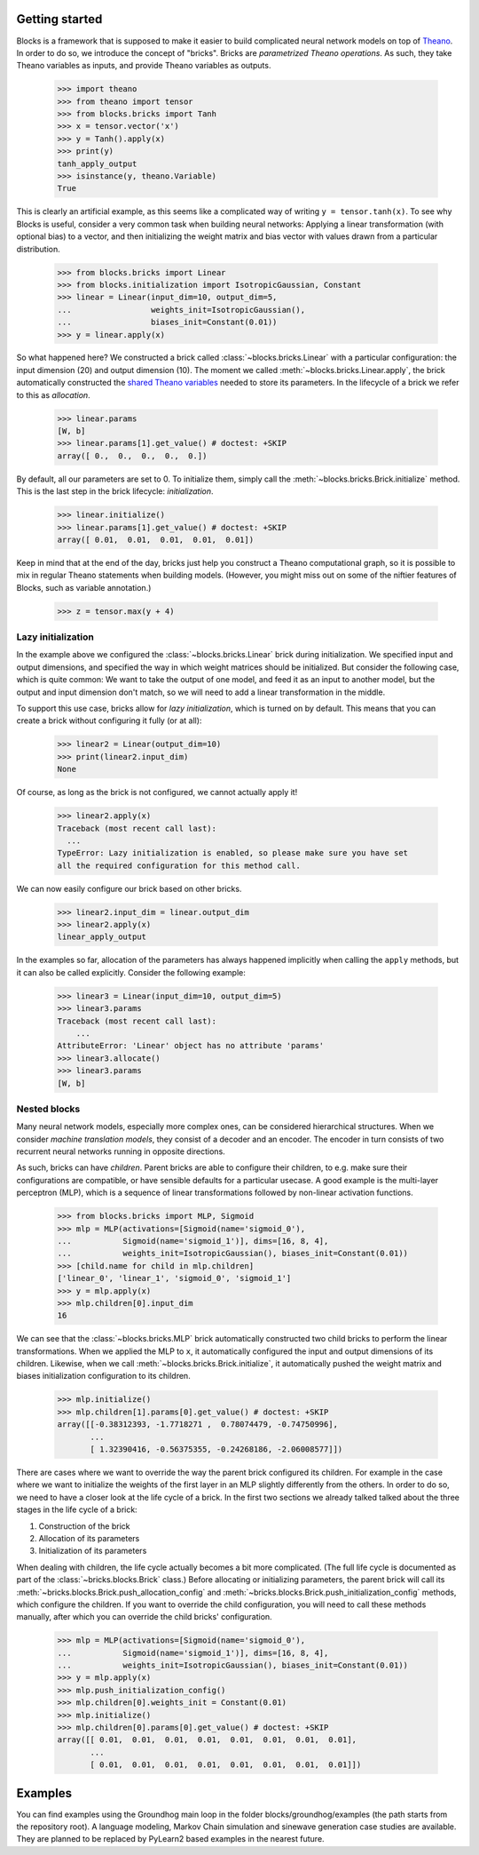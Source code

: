 Getting started
===============

Blocks is a framework that is supposed to make it easier to build complicated
neural network models on top of Theano_. In order to do so, we introduce the
concept of "bricks". Bricks are *parametrized Theano operations*. As such, they
take Theano variables as inputs, and provide Theano variables as outputs.

    >>> import theano
    >>> from theano import tensor
    >>> from blocks.bricks import Tanh
    >>> x = tensor.vector('x')
    >>> y = Tanh().apply(x)
    >>> print(y)
    tanh_apply_output
    >>> isinstance(y, theano.Variable)
    True

This is clearly an artificial example, as this seems like a complicated way of
writing ``y = tensor.tanh(x)``. To see why Blocks is useful, consider a very
common task when building neural networks: Applying a linear transformation
(with optional bias) to a vector, and then initializing the weight matrix and
bias vector with values drawn from a particular distribution.

    >>> from blocks.bricks import Linear
    >>> from blocks.initialization import IsotropicGaussian, Constant
    >>> linear = Linear(input_dim=10, output_dim=5,
    ...                 weights_init=IsotropicGaussian(),
    ...                 biases_init=Constant(0.01))
    >>> y = linear.apply(x)

So what happened here? We constructed a brick called
:class:`~blocks.bricks.Linear` with a particular configuration: the input
dimension (20) and output dimension (10).  The moment we called
:meth:`~blocks.bricks.Linear.apply`, the brick automatically constructed the
`shared Theano variables`_ needed to store its parameters. In the lifecycle of
a brick we refer to this as *allocation*.

    >>> linear.params
    [W, b]
    >>> linear.params[1].get_value() # doctest: +SKIP
    array([ 0.,  0.,  0.,  0.,  0.])

By default, all our parameters are set to 0. To initialize them, simply call the
:meth:`~blocks.bricks.Brick.initialize` method. This is the last step in the
brick lifecycle: *initialization*.

    >>> linear.initialize()
    >>> linear.params[1].get_value() # doctest: +SKIP
    array([ 0.01,  0.01,  0.01,  0.01,  0.01])

Keep in mind that at the end of the day, bricks just help you construct a Theano
computational graph, so it is possible to mix in regular Theano statements when
building models.  (However, you might miss out on some of the niftier features
of Blocks, such as variable annotation.)

    >>> z = tensor.max(y + 4)

.. _Theano: http://www.deeplearning.net/software/theano/
.. _shared Theano variables: http://deeplearning.net/software/theano/tutorial/examples.html#using-shared-variables

Lazy initialization
-------------------

In the example above we configured the :class:`~blocks.bricks.Linear` brick
during initialization. We specified input and output dimensions, and specified
the way in which weight matrices should be initialized. But consider the
following case, which is quite common: We want to take the output of one model,
and feed it as an input to another model, but the output and input dimension
don't match, so we will need to add a linear transformation in the middle.

To support this use case, bricks allow for *lazy initialization*, which is
turned on by default. This means that you can create a brick without configuring
it fully (or at all):

    >>> linear2 = Linear(output_dim=10)
    >>> print(linear2.input_dim)
    None

Of course, as long as the brick is not configured, we cannot actually apply it!

    >>> linear2.apply(x)
    Traceback (most recent call last):
      ...
    TypeError: Lazy initialization is enabled, so please make sure you have set
    all the required configuration for this method call.

We can now easily configure our brick based on other bricks.

    >>> linear2.input_dim = linear.output_dim
    >>> linear2.apply(x)
    linear_apply_output

In the examples so far, allocation of the parameters has always happened
implicitly when calling the ``apply`` methods, but it can also be called
explicitly. Consider the following example:

    >>> linear3 = Linear(input_dim=10, output_dim=5)
    >>> linear3.params
    Traceback (most recent call last):
        ...
    AttributeError: 'Linear' object has no attribute 'params'
    >>> linear3.allocate()
    >>> linear3.params
    [W, b]

Nested blocks
-------------

Many neural network models, especially more complex ones, can be considered
hierarchical structures. When we consider `machine translation models`, they
consist of a decoder and an encoder. The encoder in turn consists of two
recurrent neural networks running in opposite directions.

As such, bricks can have *children*. Parent bricks are able to configure their
children, to e.g. make sure their configurations are compatible, or have
sensible defaults for a particular usecase. A good example is the multi-layer
perceptron (MLP), which is a sequence of linear transformations followed by
non-linear activation functions.

    >>> from blocks.bricks import MLP, Sigmoid
    >>> mlp = MLP(activations=[Sigmoid(name='sigmoid_0'),
    ...           Sigmoid(name='sigmoid_1')], dims=[16, 8, 4],
    ...           weights_init=IsotropicGaussian(), biases_init=Constant(0.01))
    >>> [child.name for child in mlp.children]
    ['linear_0', 'linear_1', 'sigmoid_0', 'sigmoid_1']
    >>> y = mlp.apply(x)
    >>> mlp.children[0].input_dim
    16

We can see that the :class:`~blocks.bricks.MLP` brick automatically constructed
two child bricks to perform the linear transformations. When we applied the MLP
to ``x``, it automatically configured the input and output dimensions of its
children. Likewise, when we call :meth:`~blocks.bricks.Brick.initialize`, it
automatically pushed the weight matrix and biases initialization configuration
to its children.

    >>> mlp.initialize()
    >>> mlp.children[1].params[0].get_value() # doctest: +SKIP
    array([[-0.38312393, -1.7718271 ,  0.78074479, -0.74750996],
           ...
           [ 1.32390416, -0.56375355, -0.24268186, -2.06008577]])

There are cases where we want to override the way the parent brick configured
its children. For example in the case where we want to initialize the weights of
the first layer in an MLP slightly differently from the others. In order to do
so, we need to have a closer look at the life cycle of a brick. In the first two
sections we already talked talked about the three stages in the life cycle of a
brick:

1. Construction of the brick
2. Allocation of its parameters
3. Initialization of its parameters

When dealing with children, the life cycle actually becomes a bit more
complicated. (The full life cycle is documented as part of the
:class:`~bricks.blocks.Brick` class.) Before allocating or initializing
parameters, the parent brick will call its
:meth:`~bricks.blocks.Brick.push_allocation_config` and
:meth:`~bricks.blocks.Brick.push_initialization_config` methods, which
configure the children. If you want to override the child configuration, you
will need to call these methods manually, after which you can override the child
bricks' configuration.

    >>> mlp = MLP(activations=[Sigmoid(name='sigmoid_0'),
    ...           Sigmoid(name='sigmoid_1')], dims=[16, 8, 4],
    ...           weights_init=IsotropicGaussian(), biases_init=Constant(0.01))
    >>> y = mlp.apply(x)
    >>> mlp.push_initialization_config()
    >>> mlp.children[0].weights_init = Constant(0.01)
    >>> mlp.initialize()
    >>> mlp.children[0].params[0].get_value() # doctest: +SKIP
    array([[ 0.01,  0.01,  0.01,  0.01,  0.01,  0.01,  0.01,  0.01],
           ...
           [ 0.01,  0.01,  0.01,  0.01,  0.01,  0.01,  0.01,  0.01]])

.. _machine translation models: http://arxiv.org/abs/1409.0473
.. _here: :class:`blocks.bricks.Brick`

Examples
========

You can find examples using the Groundhog main loop in the folder 
blocks/groundhog/examples (the path starts from the repository root).
A language modeling, Markov Chain simulation and sinewave generation 
case studies are available. They are planned to be replaced
by PyLearn2 based examples in the nearest future.
